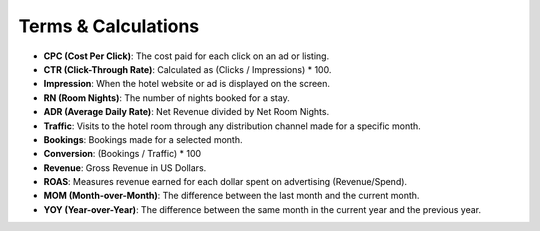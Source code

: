Terms & Calculations
====================

- **CPC (Cost Per Click)**: The cost paid for each click on an ad or listing.
- **CTR (Click-Through Rate)**: Calculated as (Clicks / Impressions) * 100.
- **Impression**: When the hotel website or ad is displayed on the screen.
- **RN (Room Nights)**: The number of nights booked for a stay.
- **ADR (Average Daily Rate)**: Net Revenue divided by Net Room Nights.
- **Traffic**: Visits to the hotel room through any distribution channel made for a specific month.
- **Bookings**: Bookings made for a selected month.
- **Conversion**: (Bookings / Traffic) * 100
- **Revenue**: Gross Revenue in US Dollars.
- **ROAS**: Measures revenue earned for each dollar spent on advertising (Revenue/Spend).
- **MOM (Month-over-Month)**: The difference between the last month and the current month.
- **YOY (Year-over-Year)**: The difference between the same month in the current year and the previous year.
